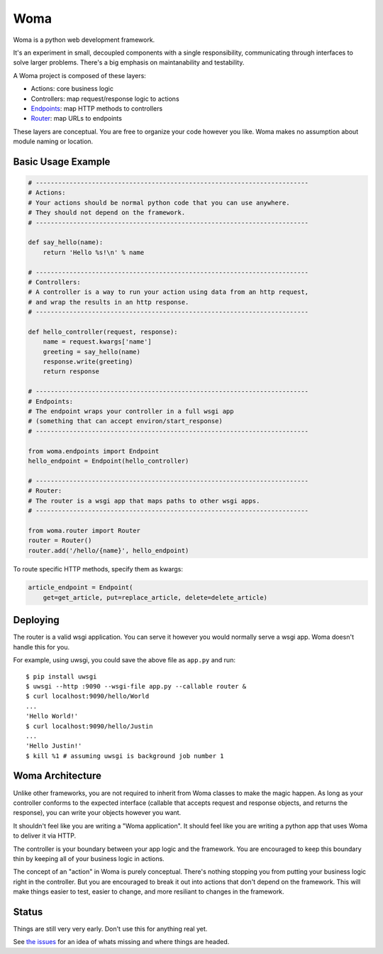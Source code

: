 Woma
====

Woma is a python web development framework.

It's an experiment in small, decoupled components with a single responsibility,
communicating through interfaces to solve larger problems. There's a big
emphasis on maintanability and testability.

A Woma project is composed of these layers:

- Actions: core business logic
- Controllers: map request/response logic to actions
- `Endpoints <woma/endpoints.py>`_: map HTTP methods to controllers
- `Router <woma/router.py>`_: map URLs to endpoints

These layers are conceptual. You are free to organize your code however you
like. Woma makes no assumption about module naming or location.

Basic Usage Example
-------------------

.. code:: python
     
    # -------------------------------------------------------------------------
    # Actions:
    # Your actions should be normal python code that you can use anywhere.
    # They should not depend on the framework.
    # -------------------------------------------------------------------------

    def say_hello(name):
        return 'Hello %s!\n' % name

    # -------------------------------------------------------------------------
    # Controllers:
    # A controller is a way to run your action using data from an http request,
    # and wrap the results in an http response.
    # -------------------------------------------------------------------------

    def hello_controller(request, response):
        name = request.kwargs['name']
        greeting = say_hello(name)
        response.write(greeting)
        return response

    # -------------------------------------------------------------------------
    # Endpoints:
    # The endpoint wraps your controller in a full wsgi app
    # (something that can accept environ/start_response)
    # -------------------------------------------------------------------------
    
    from woma.endpoints import Endpoint
    hello_endpoint = Endpoint(hello_controller)

    # -------------------------------------------------------------------------
    # Router:
    # The router is a wsgi app that maps paths to other wsgi apps.
    # -------------------------------------------------------------------------

    from woma.router import Router
    router = Router()
    router.add('/hello/{name}', hello_endpoint)

To route specific HTTP methods, specify them as kwargs:

.. code:: python

    article_endpoint = Endpoint(
        get=get_article, put=replace_article, delete=delete_article)

Deploying
---------

The router is a valid wsgi application. You can serve it however you would
normally serve a wsgi app. Woma doesn't handle this for you.

For example, using uwsgi, you could save the above file as ``app.py`` and run::
    
    $ pip install uwsgi
    $ uwsgi --http :9090 --wsgi-file app.py --callable router &
    $ curl localhost:9090/hello/World
    ...
    'Hello World!'
    $ curl localhost:9090/hello/Justin
    ...
    'Hello Justin!'
    $ kill %1 # assuming uwsgi is background job number 1

Woma Architecture
------------------

Unlike other frameworks, you are not required to inherit from Woma classes to
make the magic happen. As long as your controller conforms to the expected
interface (callable that accepts request and response objects, and returns
the response), you can write your objects however you want.

It shouldn't feel like you are writing a "Woma application". It should feel
like you are writing a python app that uses Woma to deliver it via HTTP.

The controller is your boundary between your app logic and the framework. You
are encouraged to keep this boundary thin by keeping all of your business logic
in actions.

The concept of an "action" in Woma is purely conceptual. There's nothing
stopping you from putting your business logic right in the controller.  But you
are encouraged to break it out into actions that don't depend on the framework.
This will make things easier to test, easier to change, and more resiliant to
changes in the framework.

Status
------

Things are still very very early. Don't use this for anything real yet.

See `the issues <https://github.com/blaix/woma/issues>`_ for an idea of whats
missing and where things are headed.
